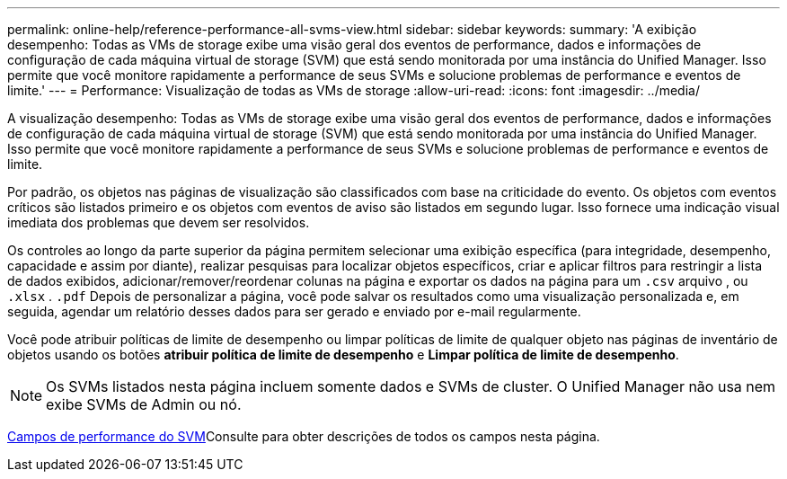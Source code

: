 ---
permalink: online-help/reference-performance-all-svms-view.html 
sidebar: sidebar 
keywords:  
summary: 'A exibição desempenho: Todas as VMs de storage exibe uma visão geral dos eventos de performance, dados e informações de configuração de cada máquina virtual de storage (SVM) que está sendo monitorada por uma instância do Unified Manager. Isso permite que você monitore rapidamente a performance de seus SVMs e solucione problemas de performance e eventos de limite.' 
---
= Performance: Visualização de todas as VMs de storage
:allow-uri-read: 
:icons: font
:imagesdir: ../media/


[role="lead"]
A visualização desempenho: Todas as VMs de storage exibe uma visão geral dos eventos de performance, dados e informações de configuração de cada máquina virtual de storage (SVM) que está sendo monitorada por uma instância do Unified Manager. Isso permite que você monitore rapidamente a performance de seus SVMs e solucione problemas de performance e eventos de limite.

Por padrão, os objetos nas páginas de visualização são classificados com base na criticidade do evento. Os objetos com eventos críticos são listados primeiro e os objetos com eventos de aviso são listados em segundo lugar. Isso fornece uma indicação visual imediata dos problemas que devem ser resolvidos.

Os controles ao longo da parte superior da página permitem selecionar uma exibição específica (para integridade, desempenho, capacidade e assim por diante), realizar pesquisas para localizar objetos específicos, criar e aplicar filtros para restringir a lista de dados exibidos, adicionar/remover/reordenar colunas na página e exportar os dados na página para um `.csv` arquivo , ou `.xlsx` . `.pdf` Depois de personalizar a página, você pode salvar os resultados como uma visualização personalizada e, em seguida, agendar um relatório desses dados para ser gerado e enviado por e-mail regularmente.

Você pode atribuir políticas de limite de desempenho ou limpar políticas de limite de qualquer objeto nas páginas de inventário de objetos usando os botões *atribuir política de limite de desempenho* e *Limpar política de limite de desempenho*.

[NOTE]
====
Os SVMs listados nesta página incluem somente dados e SVMs de cluster. O Unified Manager não usa nem exibe SVMs de Admin ou nó.

====
xref:reference-svm-performance-fields.adoc[Campos de performance do SVM]Consulte para obter descrições de todos os campos nesta página.
